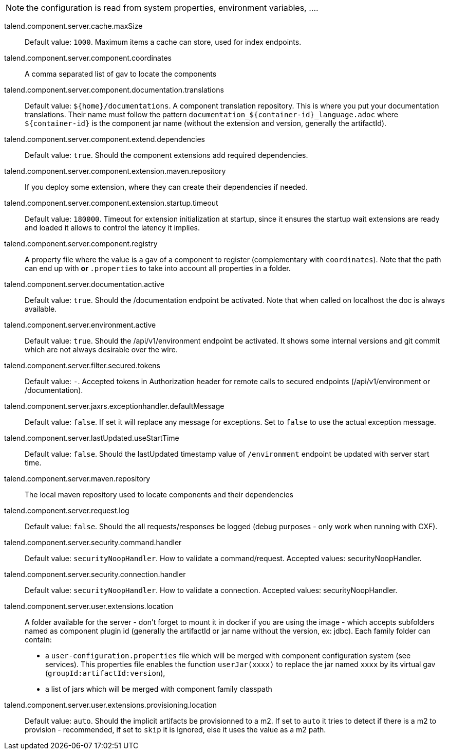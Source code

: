 
NOTE: the configuration is read from system properties, environment variables, ....

talend.component.server.cache.maxSize:: Default value: `1000`. Maximum items a cache can store, used for index endpoints.
talend.component.server.component.coordinates:: A comma separated list of gav to locate the components
talend.component.server.component.documentation.translations:: Default value: `${home}/documentations`. A component translation repository. This is where you put your documentation translations. Their name must follow the pattern `documentation_${container-id}_language.adoc` where `${container-id}` is the component jar name (without the extension and version, generally the artifactId).
talend.component.server.component.extend.dependencies:: Default value: `true`. Should the component extensions add required dependencies.
talend.component.server.component.extension.maven.repository:: If you deploy some extension, where they can create their dependencies if needed.
talend.component.server.component.extension.startup.timeout:: Default value: `180000`. Timeout for extension initialization at startup, since it ensures the startup wait extensions are ready and loaded it allows to control the latency it implies.
talend.component.server.component.registry:: A property file where the value is a gav of a component to register (complementary with `coordinates`). Note that the path can end up with `*` or `*.properties` to take into account all properties in a folder.
talend.component.server.documentation.active:: Default value: `true`. Should the /documentation endpoint be activated. Note that when called on localhost the doc is always available.
talend.component.server.environment.active:: Default value: `true`. Should the /api/v1/environment endpoint be activated. It shows some internal versions and git commit which are not always desirable over the wire.
talend.component.server.filter.secured.tokens:: Default value: `-`. Accepted tokens in Authorization header for remote calls to secured endpoints (/api/v1/environment or /documentation).
talend.component.server.jaxrs.exceptionhandler.defaultMessage:: Default value: `false`. If set it will replace any message for exceptions. Set to `false` to use the actual exception message.
talend.component.server.lastUpdated.useStartTime:: Default value: `false`. Should the lastUpdated timestamp value of `/environment` endpoint be updated with server start time.
talend.component.server.maven.repository:: The local maven repository used to locate components and their dependencies
talend.component.server.request.log:: Default value: `false`. Should the all requests/responses be logged (debug purposes - only work when running with CXF).
talend.component.server.security.command.handler:: Default value: `securityNoopHandler`. How to validate a command/request. Accepted values: securityNoopHandler.
talend.component.server.security.connection.handler:: Default value: `securityNoopHandler`. How to validate a connection. Accepted values: securityNoopHandler.
talend.component.server.user.extensions.location:: A folder available for the server - don't forget to mount it in docker if you are using the image - which accepts subfolders named as component plugin id (generally the artifactId or jar name without the version, ex: jdbc). Each family folder can contain:

- a `user-configuration.properties` file which will be merged with component configuration system (see services). This properties file enables the function `userJar(xxxx)` to replace the jar named `xxxx` by its virtual gav (`groupId:artifactId:version`),
- a list of jars which will be merged with component family classpath

talend.component.server.user.extensions.provisioning.location:: Default value: `auto`. Should the implicit artifacts be provisionned to a m2. If set to `auto` it tries to detect if there is a m2 to provision - recommended, if set to `skip` it is ignored, else it uses the value as a m2 path.

